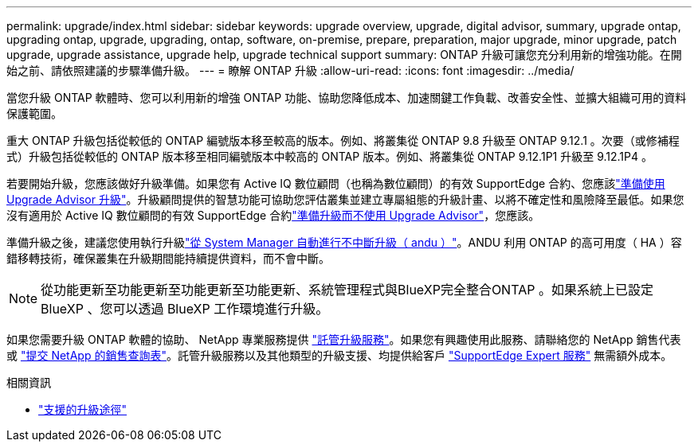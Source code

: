 ---
permalink: upgrade/index.html 
sidebar: sidebar 
keywords: upgrade overview, upgrade, digital advisor, summary, upgrade ontap, upgrading ontap, upgrade, upgrading, ontap, software, on-premise, prepare, preparation, major upgrade, minor upgrade, patch upgrade, upgrade assistance, upgrade help, upgrade technical support 
summary: ONTAP 升級可讓您充分利用新的增強功能。在開始之前、請依照建議的步驟準備升級。 
---
= 瞭解 ONTAP 升級
:allow-uri-read: 
:icons: font
:imagesdir: ../media/


[role="lead"]
當您升級 ONTAP 軟體時、您可以利用新的增強 ONTAP 功能、協助您降低成本、加速關鍵工作負載、改善安全性、並擴大組織可用的資料保護範圍。

重大 ONTAP 升級包括從較低的 ONTAP 編號版本移至較高的版本。例如、將叢集從 ONTAP 9.8 升級至 ONTAP 9.12.1 。次要（或修補程式）升級包括從較低的 ONTAP 版本移至相同編號版本中較高的 ONTAP 版本。例如、將叢集從 ONTAP 9.12.1P1 升級至 9.12.1P4 。

若要開始升級，您應該做好升級準備。如果您有 Active IQ 數位顧問（也稱為數位顧問）的有效 SupportEdge 合約、您應該link:create-upgrade-plan.html["準備使用 Upgrade Advisor 升級"]。升級顧問提供的智慧功能可協助您評估叢集並建立專屬組態的升級計畫、以將不確定性和風險降至最低。如果您沒有適用於 Active IQ 數位顧問的有效 SupportEdge 合約link:prepare.html["準備升級而不使用 Upgrade Advisor"]，您應該。

準備升級之後，建議您使用執行升級link:task_upgrade_andu_sm.html["從 System Manager 自動進行不中斷升級（ andu ）"]。ANDU 利用 ONTAP 的高可用度（ HA ）容錯移轉技術，確保叢集在升級期間能持續提供資料，而不會中斷。


NOTE: 從功能更新至功能更新至功能更新至功能更新、系統管理程式與BlueXP完全整合ONTAP 。如果系統上已設定 BlueXP 、您可以透過 BlueXP 工作環境進行升級。

如果您需要升級 ONTAP 軟體的協助、 NetApp 專業服務提供 link:https://www.netapp.com/pdf.html?item=/media/8144-sd-managed-upgrade-service.pdf["託管升級服務"^]。如果您有興趣使用此服務、請聯絡您的 NetApp 銷售代表或 link:https://www.netapp.com/forms/sales-contact/["提交 NetApp 的銷售查詢表"^]。託管升級服務以及其他類型的升級支援、均提供給客戶 link:https://www.netapp.com/pdf.html?item=/media/8845-supportedge-expert-service.pdf["SupportEdge Expert 服務"^] 無需額外成本。

.相關資訊
* link:concept_upgrade_paths.html["支援的升級途徑"]

